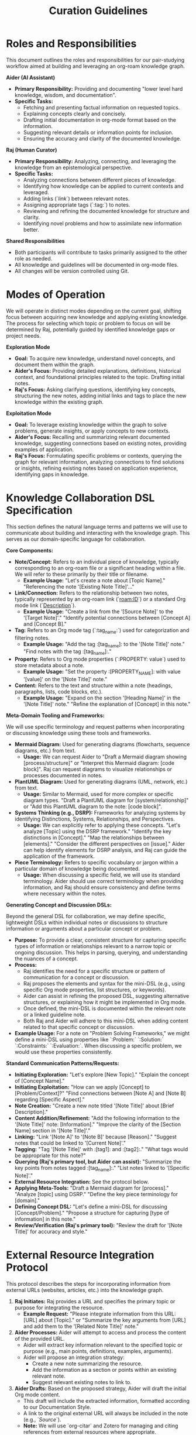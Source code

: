 #+title: Curation Guidelines

* Roles and Responsibilities

This document outlines the roles and responsibilities for our pair-studying workflow aimed at building and leveraging an org-roam knowledge graph.

**Aider (AI Assistant)**
- **Primary Responsibility:** Providing and documenting "lower level hard knowledge, wisdom, and documentation".
- **Specific Tasks:**
    - Fetching and presenting factual information on requested topics.
    - Explaining concepts clearly and concisely.
    - Drafting initial documentation in org-mode format based on the information.
    - Suggesting relevant details or information points for inclusion.
    - Ensuring the accuracy and clarity of the documented knowledge.

**Raj (Human Curator)**
- **Primary Responsibility:** Analyzing, connecting, and leveraging the knowledge from an epistemological perspective.
- **Specific Tasks:**
    - Analyzing connections between different pieces of knowledge.
    - Identifying how knowledge can be applied to current contexts and leveraged.
    - Adding links (`[[link]]`) between relevant notes.
    - Assigning appropriate tags (`:tag:`) to notes.
    - Reviewing and refining the documented knowledge for structure and clarity.
    - Identifying novel problems and how to assimilate new information better.

**Shared Responsibilities**
- Both participants will contribute to tasks primarily assigned to the other role as needed.
- All knowledge and guidelines will be documented in org-mode files.
- All changes will be version controlled using Git.

* Modes of Operation

We will operate in distinct modes depending on the current goal, shifting focus between acquiring new knowledge and applying existing knowledge. The process for selecting which topic or problem to focus on will be determined by Raj, potentially guided by identified knowledge gaps or project needs.

**Exploration Mode**
- **Goal:** To acquire new knowledge, understand novel concepts, and document them within the graph.
- **Aider's Focus:** Providing detailed explanations, definitions, historical context, and foundational principles related to the topic. Drafting initial notes.
- **Raj's Focus:** Asking clarifying questions, identifying key concepts, structuring the new notes, adding initial links and tags to place the new knowledge within the existing graph.

**Exploitation Mode**
- **Goal:** To leverage existing knowledge within the graph to solve problems, generate insights, or apply concepts to new contexts.
- **Aider's Focus:** Recalling and summarizing relevant documented knowledge, suggesting connections based on existing notes, providing examples of application.
-   **Raj's Focus:** Formulating specific problems or contexts, querying the graph for relevant information, analyzing connections to find solutions or insights, refining existing notes based on application experience, identifying gaps in knowledge.

* Knowledge Collaboration DSL Specification

This section defines the natural language terms and patterns we will use to communicate about building and interacting with the knowledge graph. This serves as our domain-specific language for collaboration.

**Core Components:**

-   **Note/Concept:** Refers to an individual piece of knowledge, typically corresponding to an org-roam file or a significant heading within a file. We will refer to these primarily by their title or filename.
    -   *Example Usage:* "Let's create a note about [Topic Name]." "Referencing the note '[Existing Note Title]'..."
-   **Link/Connection:** Refers to the relationship between two notes, typically represented by an org-roam link (`[[roam:ID]]`) or a standard Org mode link (`[[file:filename][Description]]`).
    -   *Example Usage:* "Create a link from the '[Source Note]' to the '[Target Note]'." "Identify potential connections between [Concept A] and [Concept B]."
-   **Tag:** Refers to an Org mode tag (`:tag_name:`) used for categorization and filtering notes.
    -   *Example Usage:* "Add the tag :[tag_name]: to the '[Note Title]' note." "Find notes with the tag :[tag_name]:."
-   **Property:** Refers to Org mode properties (`:PROPERTY: value`) used to store metadata about a note.
    -   *Example Usage:* "Set the property :[PROPERTY_NAME]: with value '[value]' on the '[Note Title]' note."
-   **Content:** Refers to the text and structure within a note (headings, paragraphs, lists, code blocks, etc.).
    -   *Example Usage:* "Expand on the section '[Heading Name]' in the '[Note Title]' note." "Refine the explanation of [Concept] in this note."

**Meta-Domain Tooling and Frameworks:**

We will use specific terminology and request patterns when incorporating or discussing knowledge using these tools and frameworks.

-   **Mermaid Diagram:** Used for generating diagrams (flowcharts, sequence diagrams, etc.) from text.
    -   *Usage:* We can request Aider to "Draft a Mermaid diagram showing [process/structure]" or "Interpret this Mermaid diagram: [code block]". Raj can request diagrams to visualize relationships or processes documented in notes.
-   **PlantUML Diagram:** Used for generating diagrams (UML, network, etc.) from text.
    -   *Usage:* Similar to Mermaid, used for more complex or specific diagram types. "Draft a PlantUML diagram for [system/relationship]" or "Add this PlantUML diagram to the note: [code block]".
-   **Systems Thinking (e.g., DSRP):** Frameworks for analyzing systems by identifying Distinctions, Systems, Relationships, and Perspectives.
    -   *Usage:* We can explicitly refer to applying these concepts. "Let's analyze [Topic] using the DSRP framework." "Identify the key distinctions in [Concept]." "Map the relationships between [elements]." "Consider the different perspectives on [issue]." Aider can help identify elements for DSRP analysis, and Raj can guide the application of the framework.
-   **Piece Terminology:** Refers to specific vocabulary or jargon within a particular domain of knowledge being documented.
    -   *Usage:* When discussing a specific field, we will use its standard terminology. Aider should use correct terminology when providing information, and Raj should ensure consistency and define terms where necessary within the notes.

**Generating Concept and Discussion DSLs:**

Beyond the general DSL for collaboration, we may define specific, lightweight DSLs within individual notes or discussions to structure information or arguments about a particular concept or problem.

-   **Purpose:** To provide a clear, consistent structure for capturing specific types of information or relationships relevant to a narrow topic or ongoing discussion. This helps in parsing, querying, and understanding the nuances of a concept.
-   **Process:**
    -   Raj identifies the need for a specific structure or pattern of communication for a concept or discussion.
    -   Raj proposes the elements and syntax for the mini-DSL (e.g., using specific Org mode properties, list structures, or keywords).
    -   Aider can assist in refining the proposed DSL, suggesting alternative structures, or explaining how it might be implemented in Org mode.
    -   Once defined, the mini-DSL is documented within the relevant note or a linked guideline note.
    -   Both Raj and Aider will adhere to this mini-DSL when adding content related to that specific concept or discussion.
-   *Example Usage:* For a note on "Problem Solving Frameworks," we might define a mini-DSL using properties like `:Problem:` `:Solution:` `:Constraints:` `:Evaluation:`. When discussing a specific problem, we would use these properties consistently.

**Standard Communication Patterns/Requests:**

-   **Initiating Exploration:** "Let's explore [New Topic]." "Explain the concept of [Concept Name]."
-   **Initiating Exploitation:** "How can we apply [Concept] to [Problem/Context]?" "Find connections between [Note A] and [Note B] regarding [Specific Aspect]."
-   **Note Creation:** "Create a new note titled '[Note Title]' about [Brief Description]."
-   **Content Addition/Refinement:** "Add the following information to the '[Note Title]' note: [Information]." "Improve the clarity of the [Section Name] section in '[Note Title]'."
-   **Linking:** "Link '[Note A]' to '[Note B]' because [Reason]." "Suggest notes that could be linked to '[Current Note]'."
-   **Tagging:** "Tag '[Note Title]' with :[tag1]: and :[tag2]:." "What tags would be appropriate for this note?"
-   **Querying (Raj's primary tool, but Aider can assist):** "Summarize the key points from notes tagged :[tag_name]:." "List notes linked to '[Specific Note]'."
-   **External Resource Integration:** See the protocol below.
-   **Applying Meta-Tools:** "Draft a Mermaid diagram for [process]." "Analyze [topic] using DSRP." "Define the key piece terminology for [domain]."
-   **Defining Concept DSL:** "Let's define a mini-DSL for discussing [Concept/Problem]." "Propose a structure for capturing [type of information] in this note."
-   **Review/Verification (Raj's primary tool):** "Review the draft for '[Note Title]' for accuracy and style."

* External Resource Integration Protocol

This protocol describes the steps for incorporating information from external URLs (websites, articles, etc.) into the knowledge graph.

1.  **Raj Initiates:** Raj provides a URL and specifies the primary topic or purpose for integrating the resource.
    -   *Example Request:* "Please integrate information from this URL: [URL] about [Topic]." or "Summarize the key arguments from [URL] and add them to the '[Related Note Title]' note."
2.  **Aider Processes:** Aider will attempt to access and process the content of the provided URL.
    -   Aider will extract key information relevant to the specified topic or purpose (e.g., main points, definitions, examples, arguments).
    -   Aider will propose an integration strategy:
        -   Create a new note summarizing the resource.
        -   Add the information as a section or points within an existing relevant note.
        -   Suggest relevant existing notes to link to.
3.  **Aider Drafts:** Based on the proposed strategy, Aider will draft the initial Org mode content.
    -   This draft will include the extracted information, formatted according to our Documentation Style.
    -   A link to the original external URL will always be included in the note (e.g., `[[URL][Source]]`).
    -   *Note:* We will use `org-citar` and Zotero for managing and citing references from external resources where appropriate.
4.  **Raj Reviews and Refines:** Raj reviews the drafted content provided by Aider. A clear process for Raj to provide specific feedback and for Aider to incorporate it will be followed.
    -   Raj verifies the accuracy and relevance of the extracted information.
    -   Raj refines the text for clarity, conciseness, and integration with existing knowledge.
    -   Raj adds internal links (`[[roam:ID]]`) to connect the new content to other relevant notes in the graph.
    -   Raj adds appropriate tags (`:tag:`) to the note or section.
    -   Raj finalized the placement and structure of the content within the graph.

* Documentation Style

This section defines the preferred style for documenting knowledge within the org-roam graph to ensure consistency and readability.

- Use clear and concise language.
- Structure notes logically using Org mode headings and lists. Consider the appropriate granularity for notes – should a concept be a single note or broken into smaller, linked notes?
- Employ Org mode formatting (bold, italics, code blocks) where appropriate.
- Ensure links (`[[link]]`) are used to connect related notes.
- Use tags (`:tag:`) consistently for categorization and filtering.
- Include source information or references where applicable.
- Keep paragraphs relatively short.

* Guardrails and Optimal Usage

This section outlines principles and practices to ensure effective and safe collaboration and knowledge building.

-   **Focus:** Stay focused on the defined scope of building the knowledge graph and exploring its application.
-   **Verification:** Raj is responsible for verifying the accuracy of information provided by Aider, especially for critical knowledge.
-   **Clarity:** Raj should provide clear and specific requests to Aider. Aider should ask for clarification if a request is ambiguous.
-   **Iteration:** Knowledge building is iterative. We will refine notes and connections over time. We will also establish methods for handling and documenting ambiguous, uncertain, or contested information (e.g., specific tags or properties).
-   **Ethical Considerations:** Avoid documenting or discussing sensitive, private, or harmful information.
-   **Tooling:** Leverage Org mode and org-roam features effectively for linking, tagging, and querying.
-   **Version Control:** Commit changes frequently with clear commit messages.
-   **Learning and Adaptation:** The guidelines themselves are living documents. We will periodically review and adapt these guidelines based on our collaborative experience to improve the process.
